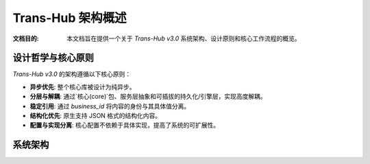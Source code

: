 .. # docs/guides/architecture.rst

==================
Trans-Hub 架构概述
==================

:文档目的: 本文档旨在提供一个关于 `Trans-Hub v3.0` 系统架构、设计原则和核心工作流程的概览。

设计哲学与核心原则
--------------------

`Trans-Hub v3.0` 的架构遵循以下核心原则：

- **异步优先**: 整个核心库被设计为纯异步。
- **分层与解耦**: 通过`核心(core)`包、服务层抽象和可插拔的持久化/引擎层，实现高度解耦。
- **稳定引用**: 通过 `business_id` 将内容的身份与其具体值分离。
- **结构化优先**: 原生支持 JSON 格式的结构化内容。
- **配置与实现分离**: 核心配置不依赖于具体实现，提高了系统的可扩展性。

系统架构
--------

.. mermaid::

   graph TD
       subgraph "应用层 (Application Layer)"
           CLI["CLI (Typer)"]
           WebApp["Web App (e.g., FastAPI)"]
       end

       subgraph "核心库: Trans-Hub"
           Coordinator["<b>主协调器 (Coordinator)</b><br/>编排工作流、应用策略"]
           Config["<b>配置 (Config)</b><br/>加载原始配置"]
           
           subgraph "核心契约 (trans_hub.core)"
               style Core fill:#e6f3ff,stroke:#36c
               CoreTypes["<b>核心类型 (types.py)</b><br/>Pydantic DTOs"]
               CoreInterfaces["<b>接口 (interfaces.py)</b><br/>PersistenceHandler Protocol"]
               CoreExceptions["<b>异常 (exceptions.py)</b>"]
           end

           subgraph "服务与策略"
                Policies["处理策略 (ProcessingPolicy)"]
                Cache["内存缓存 (Cache)"]
           end

           subgraph "可插拔层 (Pluggable Layers)"
               Persistence["<b>持久化层 (Persistence)</b><br/>(SQLite 实现)"]
               Engines["<b>引擎层 (Engines)</b><br/>(Debug, OpenAI...)"]
           end
           
           DB["数据库 (SQLite)"]
       end

       CLI & WebApp --> Coordinator
       Coordinator -- uses --> Policies & Cache
       Coordinator -- depends on --> CoreInterfaces
       Policies -- depends on --> CoreTypes
       
       Persistence -- implements --> CoreInterfaces
       Persistence -- interacts with --> DB
       
       Coordinator -- uses --> Engines
       Engines -- depends on --> CoreTypes & CoreExceptions

       Config --> Coordinator